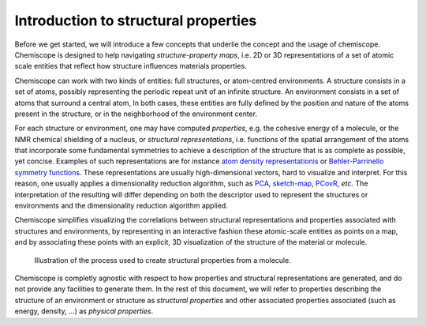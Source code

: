
Introduction to structural properties
=====================================

Before we get started, we will introduce a few concepts that underlie the
concept and the usage of chemiscope. Chemiscope is designed to help navigating
*structure-property maps*, i.e. 2D or 3D representations of a set of
atomic scale entities that reflect how structure influences materials
properties.

Chemiscope can work with two kinds of entities: full structures, or
atom-centred environments. A structure consists in a set of atoms, possibly
representing the periodic repeat unit of an infinite structure. An
environment consists in a set of atoms that surround a central atom,
In both cases, these entities are fully defined by the position and nature
of the atoms present in the structure, or in the neighborhood of the
environment center.

For each structure or environment, one may have computed *properties*,
e.g. the cohesive energy of a molecule, or the NMR chemical shielding of
a nucleus, or *structural representations*, i.e. functions of the
spatial arrangement of the atoms that incorporate some fundamental
symmetries to achieve a description of the structure that is as complete
as possible, yet concise. Examples of such representations are for instance
`atom density representationis <soap>`_ or `Behler-Parrinello
symmetry functions <Behler-Parrinello>`_. These representations are usually
high-dimensional vectors, hard to visualize and interpret. For this reason, one
usually applies a dimensionality reduction algorithm, such as `PCA`_, `sketch-map`_,
`PCovR`_, *etc.*   The interpretation of the resulting  will differ depending on
both the descriptor used to represent the structures or environments and the
dimensionality reduction algorithm applied.

Chemiscope simplifies visualizing the correlations between structural
representations and properties associated with structures and environments,
by representing in an interactive fashion these atomic-scale entities as points
on a map, and by associating these points with an explicit, 3D visualization
of the structure of the material or molecule.

.. figure:: ../img/mol-to-map.*
    :width: 65 %

    Illustration of the process used to create structural properties from a
    molecule.

Chemiscope is completly agnostic with respect to how properties and structural
representations are generated, and do not provide any facilities to generate them.
In the rest of this document, we will refer to properties describing
the structure of an environment or structure as *structural properties*
and other associated properties associated (such as energy, density, ...) as
*physical properties*.

.. _soap: https://doi.org/10.1063/1.5090481
.. _Behler-Parrinello: https://doi.org/10.1103/physrevlett.98.146401
.. _PCA: https://en.wikipedia.org/wiki/Principal_component_analysis
.. _sketch-map: https://doi.org/10.1073/pnas.1108486108
.. _PCovR: https://doi.org/10.1088/2632-2153/aba9ef
